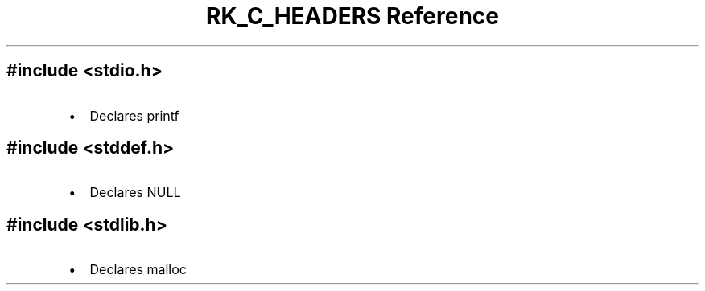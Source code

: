 .\" Automatically generated by Pandoc 3.6
.\"
.TH "RK_C_HEADERS Reference" "" "" ""
.SH \f[CR]#include <stdio.h>\f[R]
.IP \[bu] 2
Declares \f[CR]printf\f[R]
.SH \f[CR]#include <stddef.h>\f[R]
.IP \[bu] 2
Declares \f[CR]NULL\f[R]
.SH \f[CR]#include <stdlib.h>\f[R]
.IP \[bu] 2
Declares \f[CR]malloc\f[R]
